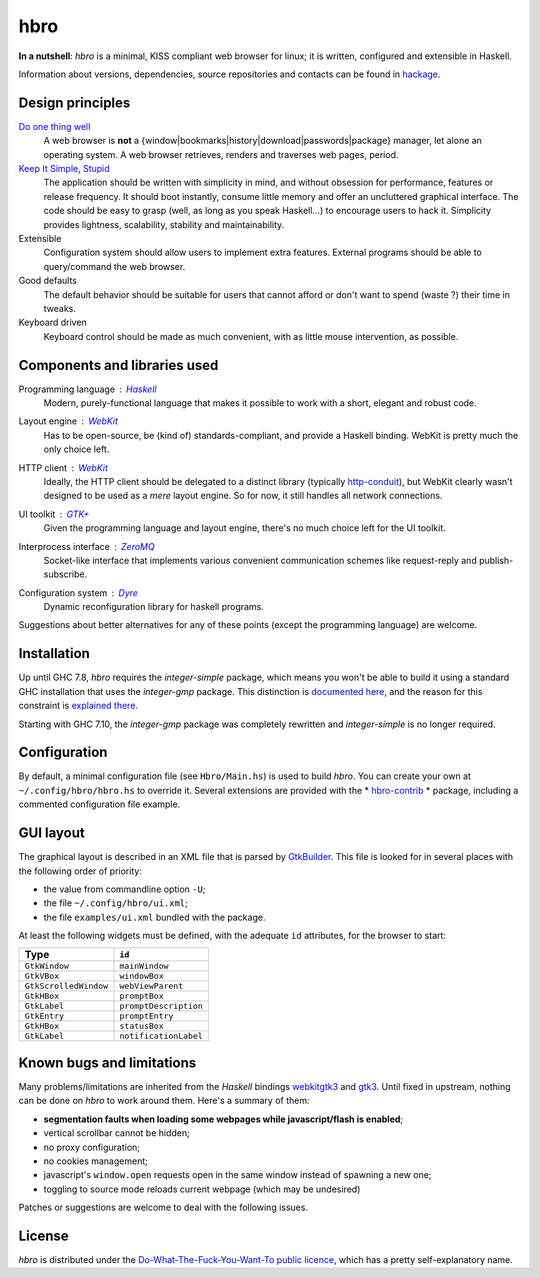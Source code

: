 ====
hbro
====

**In a nutshell**: *hbro* is a minimal, KISS compliant web browser for linux; it is written, configured and extensible in Haskell.

Information about versions, dependencies, source repositories and contacts can be found in hackage_.


Design principles
-----------------

`Do one thing well`_
  A web browser is **not** a {window|bookmarks|history|download|passwords|package} manager, let alone an operating system.
  A web browser retrieves, renders and traverses web pages, period.

`Keep It Simple, Stupid`_
  The application should be written with simplicity in mind, and without obsession for performance, features or release frequency. It should boot instantly, consume little memory and offer an uncluttered graphical interface. The code should be easy to grasp (well, as long as you speak Haskell...) to encourage users to hack it. Simplicity provides lightness, scalability, stability and maintainability.

Extensible
  Configuration system should allow users to implement extra features. External programs should be able to query/command the web browser.

Good defaults
  The default behavior should be suitable for users that cannot afford or don't want to spend (waste ?) their time in tweaks.

Keyboard driven
  Keyboard control should be made as much convenient, with as little mouse intervention, as possible.


Components and libraries used
-----------------------------

Programming language : Haskell_
  Modern, purely-functional language that makes it possible to work with a short, elegant and robust code.

Layout engine : WebKit_
  Has to be open-source, be (kind of) standards-compliant, and provide a Haskell binding. WebKit is pretty much the only choice left.

HTTP client : WebKit_
  Ideally, the HTTP client should be delegated to a distinct library (typically http-conduit_), but WebKit clearly wasn't designed to be used as a *mere* layout engine. So for now, it still handles all network connections.

UI toolkit : `GTK+`_
  Given the programming language and layout engine, there's no much choice left for the UI toolkit.

Interprocess interface : ZeroMQ_
  Socket-like interface that implements various convenient communication schemes like request-reply and publish-subscribe.

Configuration system : Dyre_
  Dynamic reconfiguration library for haskell programs.


Suggestions about better alternatives for any of these points (except the programming language) are welcome.


Installation
------------

Up until GHC 7.8, *hbro* requires the *integer-simple* package, which means you won't be able to build it using a standard GHC installation that uses the *integer-gmp* package. This distinction is `documented here`_, and the reason for this constraint is `explained there`_.

Starting with GHC 7.10, the *integer-gmp* package was completely rewritten and *integer-simple* is no longer required.


Configuration
-------------

By default, a minimal configuration file (see ``Hbro/Main.hs``) is used to build *hbro*. You can create your own at ``~/.config/hbro/hbro.hs`` to override it. Several extensions are provided with the * hbro-contrib_ * package, including a commented configuration file example.


GUI layout
----------

The graphical layout is described in an XML file that is parsed by GtkBuilder_. This file is looked for in several places with the following order of priority:

- the value from commandline option ``-U``;
- the file ``~/.config/hbro/ui.xml``;
- the file ``examples/ui.xml`` bundled with the package.

At least the following widgets must be defined, with the adequate ``id`` attributes, for the browser to start:

+-----------------------+-----------------------+
| Type                  | ``id``                |
+=======================+=======================+
| ``GtkWindow``         | ``mainWindow``        |
+-----------------------+-----------------------+
| ``GtkVBox``           | ``windowBox``         |
+-----------------------+-----------------------+
| ``GtkScrolledWindow`` | ``webViewParent``     |
+-----------------------+-----------------------+
| ``GtkHBox``           | ``promptBox``         |
+-----------------------+-----------------------+
| ``GtkLabel``          | ``promptDescription`` |
+-----------------------+-----------------------+
| ``GtkEntry``          | ``promptEntry``       |
+-----------------------+-----------------------+
| ``GtkHBox``           | ``statusBox``         |
+-----------------------+-----------------------+
| ``GtkLabel``          | ``notificationLabel`` |
+-----------------------+-----------------------+


Known bugs and limitations
--------------------------

Many problems/limitations are inherited from the *Haskell* bindings webkitgtk3_ and gtk3_. Until fixed in upstream, nothing can be done on *hbro* to work around them. Here's a summary of them:

- **segmentation faults when loading some webpages while javascript/flash is enabled**;
- vertical scrollbar cannot be hidden;
- no proxy configuration;
- no cookies management;
- javascript's ``window.open`` requests open in the same window instead of spawning a new one;
- toggling to source mode reloads current webpage (which may be undesired)

Patches or suggestions are welcome to deal with the following issues.


License
-------

*hbro* is distributed under the `Do-What-The-Fuck-You-Want-To public licence`_, which has a pretty self-explanatory name.


.. _hackage: http://hackage.haskell.org/package/hbro
.. _Do one thing well: http://en.wikipedia.org/wiki/Unix_philosophy
.. _Keep It Simple, Stupid: https://en.wikipedia.org/wiki/KISS_principle
.. _Do-What-The-Fuck-You-Want-To public licence: http://en.wikipedia.org/wiki/WTFPL
.. _Haskell: http://haskell.org/
.. _WebKit: http://www.webkit.org/
.. _GTK+: http://www.gtk.org/
.. _ZeroMQ: http://www.zeromq.org/
.. _Dyre: https://github.com/willdonnelly/dyre
.. _hbro-contrib: http://hackage.haskell.org/package/hbro-contrib
.. _GtkBuilder: https://developer.gnome.org/gtk3/stable/GtkBuilder.html
.. _http-conduit: https://hackage.haskell.org/package/http-conduit
.. _webkitgtk3: http://hackage.haskell.org/package/webkitgtk3
.. _gtk3: http://hackage.haskell.org/package/gtk3
.. _documented here: https://ghc.haskell.org/trac/ghc/wiki/Commentary/Libraries/Integer
.. _explained there: http://sourceforge.net/p/gtk2hs/mailman/gtk2hs-users/thread/20140515065151.GA8342%40mystik/

